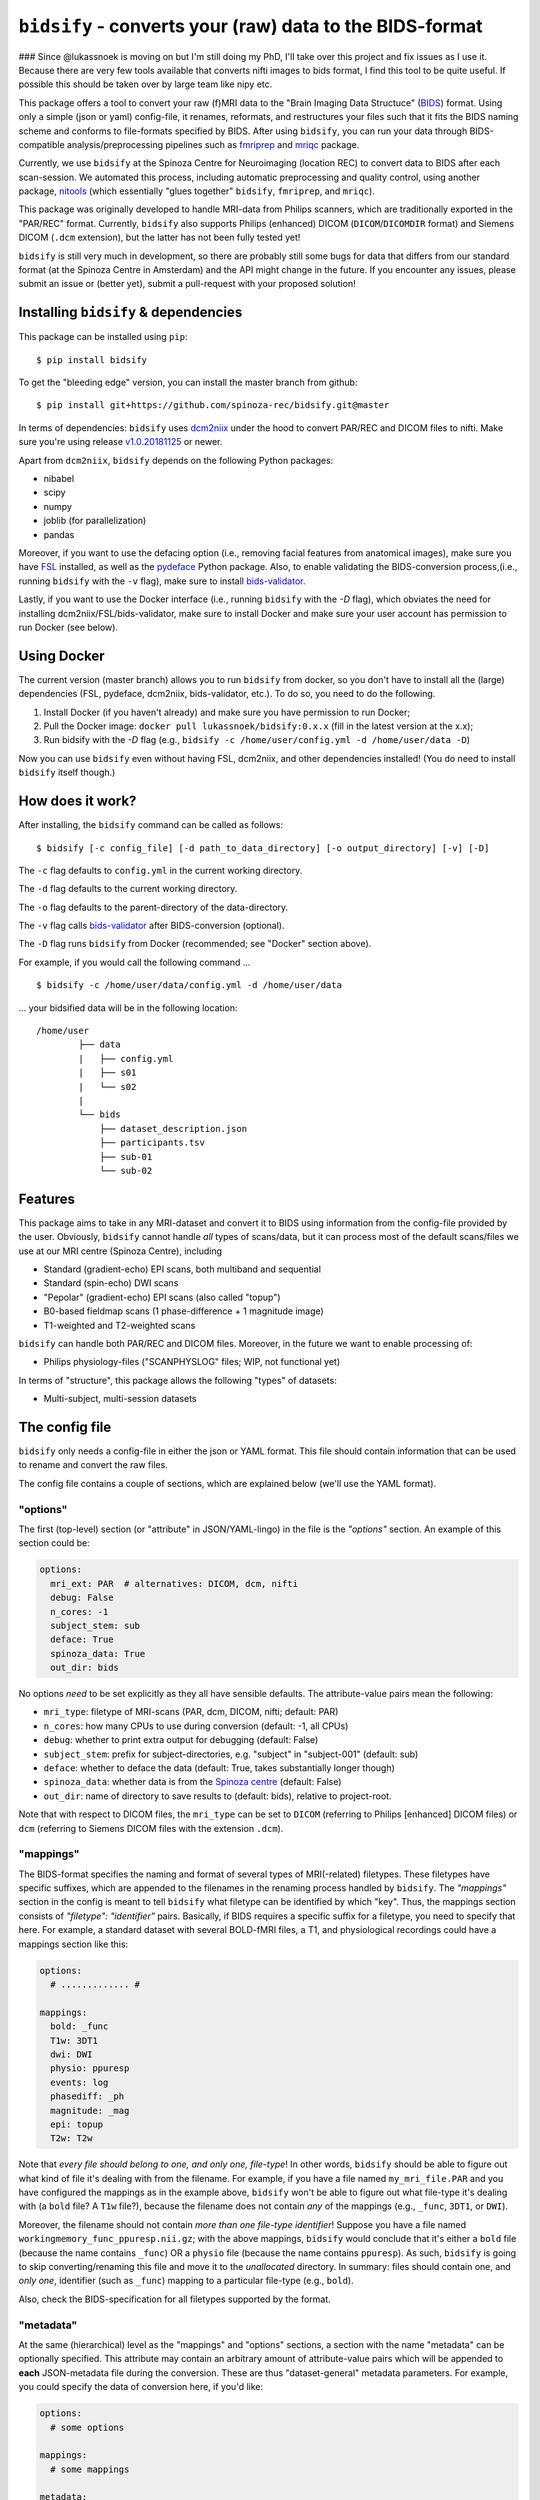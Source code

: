 ``bidsify`` - converts your (raw) data to the BIDS-format
=============================================================

.. _BIDS: http://bids.neuroimaging.io/

.. image:: https://travis-ci.org/spinoza-rec/bidsify.svg?branch=master
    :target: https://travis-ci.org/spinoza-rec/bidsify
 
.. image:: https://ci.appveyor.com/api/projects/status/d9a7bjjqg204kofm?svg=true
    :target: https://ci.appveyor.com/project/lukassnoek/bidsify

.. image:: https://coveralls.io/repos/github/spinoza-rec/bidsify/badge.svg?branch=master
    :target: https://coveralls.io/github/spinoza-rec/bidsify?branch=master

.. image:: https://img.shields.io/badge/python-3.6-blue.svg
    :target: https://www.python.org/downloads/release/python-360

### Since @lukassnoek is moving on but I'm still doing my PhD, I'll take over this project and fix issues as I use it.
Because there are very few tools available that converts nifti images to bids format, I find this tool to be quite useful.
If possible this should be taken over by large team like nipy etc.

This package offers a tool to convert your raw (f)MRI data to the "Brain Imaging Data Structuce" (BIDS_) format. Using only a simple (json or yaml) config-file, it renames, reformats, and restructures your files such that it fits the BIDS naming scheme and conforms to file-formats specified by BIDS. After using ``bidsify``, you can run your data through BIDS-compatible analysis/preprocessing pipelines such as `fmriprep <http://fmriprep.readthedocs.io/en/latest/>`_
and `mriqc <http://mriqc.readthedocs.io>`_ package.

Currently, we use ``bidsify`` at the Spinoza Centre for Neuroimaging (location REC) to convert data to BIDS after each scan-session. We automated this process, including automatic preprocessing and quality control, using another package, `nitools <https://github.com/spinoza-rec/nitools>`_ (which essentially "glues together" ``bidsify``, ``fmriprep``, and ``mriqc``). 

This package was originally developed to handle MRI-data from Philips scanners, which are traditionally exported
in the "PAR/REC" format. Currently, ``bidsify`` also supports Philips (enhanced) DICOM (``DICOM``/``DICOMDIR`` format) and Siemens DICOM (``.dcm`` extension), but the latter has not been fully tested yet! 

``bidsify`` is still very much in development, so there are probably still some bugs for data
that differs from our standard format (at the Spinoza Centre in Amsterdam) and the API might change
in the future. If you encounter any issues, please submit an issue or (better yet), submit a pull-request
with your proposed solution!

Installing ``bidsify`` & dependencies
---------------------------------------
This package can be installed using ``pip``::

    $ pip install bidsify

To get the "bleeding edge" version, you can install the master branch from github::

    $ pip install git+https://github.com/spinoza-rec/bidsify.git@master

In terms of dependencies: ``bidsify`` uses `dcm2niix <https://github.com/rordenlab/dcm2niix>`_
under the hood to convert PAR/REC and DICOM files to nifti. Make sure you're using release `v1.0.20181125 <https://github.com/rordenlab/dcm2niix/releases/tag/v1.0.20181125>`_ or newer.

Apart from ``dcm2niix``, ``bidsify`` depends on the following Python packages:

- nibabel
- scipy
- numpy
- joblib (for parallelization)
- pandas

Moreover, if you want to use the defacing option (i.e., removing facial features from anatomical images), make sure you have `FSL <https://fsl.fmrib.ox.ac.uk>`_ installed, as well as the `pydeface <https://github.com/poldracklab/pydeface>`_ Python package. Also, to enable validating the BIDS-conversion process,(i.e., running ``bidsify`` with the ``-v`` flag), make sure to install `bids-validator <https://github.com/bids-standard/bids-validator>`_. 

Lastly, if you want to use the Docker interface (i.e., running ``bidsify`` with the `-D` flag), which obviates the need for installing dcm2niix/FSL/bids-validator, make sure to install Docker and make sure your user account has permission to run Docker (see below).

Using Docker
------------
The current version (master branch) allows you to run ``bidsify`` from docker, so you don't
have to install all the (large) dependencies (FSL, pydeface, dcm2niix, bids-validator, etc.). To do so,
you need to do the following.

1. Install Docker (if you haven't already) and make sure you have permission to run Docker;
2. Pull the Docker image: ``docker pull lukassnoek/bidsify:0.x.x`` (fill in the latest version at the x.x);
3. Run bidsify with the `-D` flag (e.g., ``bidsify -c /home/user/config.yml -d /home/user/data -D``)

Now you can use ``bidsify`` even without having FSL, dcm2niix, and other dependencies installed!
(You do need to install ``bidsify`` itself though.)

How does it work?
-----------------
After installing, the ``bidsify`` command can be called as follows::

    $ bidsify [-c config_file] [-d path_to_data_directory] [-o output_directory] [-v] [-D]

The ``-c`` flag defaults to ``config.yml`` in the current working directory.

The ``-d`` flag defaults to the current working directory.

The ``-o`` flag defaults to the parent-directory of the data-directory.

The ``-v`` flag calls `bids-validator <https://github.com/INCF/bids-validator>`_ after BIDS-conversion (optional).

The ``-D`` flag runs ``bidsify`` from Docker (recommended; see "Docker" section above).

For example, if you would call the following command ... ::

    $ bidsify -c /home/user/data/config.yml -d /home/user/data

... your bidsified data will be in the following location::

    /home/user
            ├── data
            |   ├── config.yml
            |   ├── s01
            |   └── s02
            |
            └── bids
                ├── dataset_description.json
                ├── participants.tsv
                ├── sub-01
                └── sub-02

Features
--------
This package aims to take in any MRI-dataset and convert it to BIDS using information from the
config-file provided by the user. Obviously, ``bidsify`` cannot handle *all* types of scans/data,
but it can process most of the default scans/files we use at our MRI centre (Spinoza Centre), including

- Standard (gradient-echo) EPI scans, both multiband and sequential
- Standard (spin-echo) DWI scans
- "Pepolar" (gradient-echo) EPI scans (also called "topup")
- B0-based fieldmap scans (1 phase-difference + 1 magnitude image)
- T1-weighted and T2-weighted scans

``bidsify`` can handle both PAR/REC and DICOM files. Moreover, in the future we want to enable processing of:

- Philips physiology-files ("SCANPHYSLOG" files; WIP, not functional yet)

In terms of "structure", this package allows the following "types" of datasets:

- Multi-subject, multi-session datasets

The config file
---------------
``bidsify`` only needs a config-file in either the json or YAML format. This file should contain
information that can be used to rename and convert the raw files. 

The config file contains a couple of sections, which
are explained below (we'll use the YAML format).

"options"
~~~~~~~~~
The first (top-level) section (or "attribute" in JSON/YAML-lingo) in the file
is the `"options"` section. An example of this section could be:

.. code-block:: yaml

    options:
      mri_ext: PAR  # alternatives: DICOM, dcm, nifti
      debug: False
      n_cores: -1
      subject_stem: sub
      deface: True
      spinoza_data: True
      out_dir: bids

No options *need* to be set explicitly as they all have sensible defaults.
The attribute-value pairs mean the following:

- ``mri_type``: filetype of MRI-scans (PAR, dcm, DICOM, nifti; default: PAR)
- ``n_cores``: how many CPUs to use during conversion (default: -1, all CPUs)
- ``debug``: whether to print extra output for debugging (default: False)
- ``subject_stem``: prefix for subject-directories, e.g. "subject" in "subject-001" (default: sub)
- ``deface``: whether to deface the data (default: True, takes substantially longer though)
- ``spinoza_data``: whether data is from the `Spinoza centre <https://www.spinozacentre.nl>`_ (default: False)
- ``out_dir``: name of directory to save results to (default: bids), relative to project-root.

Note that with respect to DICOM files, the ``mri_type`` can be set to ``DICOM`` (referring to Philips [enhanced] DICOM files) or ``dcm`` (referring to Siemens DICOM files with the extension ``.dcm``).

"mappings"
~~~~~~~~~~
The BIDS-format specifies the naming and format of several types of MRI(-related) filetypes.
These filetypes have specific suffixes, which are appended to the filenames in the renaming
process handled by ``bidsify``. The `"mappings"` section in the config is meant to
tell ``bidsify`` what filetype can be identified by which "key". Thus, the mappings
section consists of `"filetype": "identifier"` pairs. Basically, if BIDS requires a
specific suffix for a filetype, you need to specify that here. For example, a standard
dataset with several BOLD-fMRI files, a T1, and physiological recordings could have
a mappings section like this:

.. code-block:: yaml

    options:
      # ............. #
       
    mappings:
      bold: _func
      T1w: 3DT1
      dwi: DWI
      physio: ppuresp
      events: log
      phasediff: _ph
      magnitude: _mag
      epi: topup
      T2w: T2w

Note that *every file should belong to one, and only one, file-type*! In other words, ``bidsify`` should be able to figure out what kind of file it's dealing with from the filename. For example, if you have a file named ``my_mri_file.PAR`` and you have configured the mappings as in the example above, ``bidsify`` won't be able to figure out what file-type it's dealing with (a ``bold`` file? A ``T1w`` file?), because the filename does not contain *any* of the mappings (e.g., ``_func``, ``3DT1``, or ``DWI``).

Moreover, the filename should not contain *more than one file-type identifier*! Suppose you have a file named ``workingmemory_func_ppuresp.nii.gz``; with the above mappings, ``bidsify`` would conclude that it's either a ``bold`` file (because the name contains ``_func``) OR a ``physio`` file (because the name contains ``ppuresp``). As such, ``bidsify`` is going to skip converting/renaming this file and move it to the `unallocated` directory. In summary: files should contain one, and *only one*, identifier (such as ``_func``) mapping to a particular file-type (e.g., ``bold``). 

Also, check the BIDS-specification for all filetypes supported by the format.

"metadata"
~~~~~~~~~~
At the same (hierarchical) level as the "mappings" and "options" sections, a section
with the name "metadata" can be optionally specified. This attribute may contain an
arbitrary amount of attribute-value pairs which will be appended to **each**
JSON-metadata file during the conversion. These are thus "dataset-general" metadata
parameters. For example, you could specify the data of conversion here, if you'd like:

.. code-block:: yaml

    options:
      # some options
        
    mappings:
      # some mappings
        
    metadata:
      MagneticFieldStrength: 3
      ParallelAcquisitionTechnique: SENSE
      InstitutionName: Spinoza Centre for Neuroimaging, location REC

The ``func``, ``anat``, ``dwi``, and ``fmap`` sections
~~~~~~~~~~~~~~~~~~~~~~~~~~~~~~~~~~~~~~~~~~~~~~~~~~~~~~
After the ``options``, ``mappings``, and (optionally) the ``metadata`` sections,
the specifications for the four general "BIDS-datatypes" - ``func``, ``anat``, ``dwi``, and ``fmap`` -
are listed in separate sections.

Each section, like ``func``, can contain multiple sub-sections referring to different scans
for that datatype. For example, you could have two different functional runs
with each a different task ("workingmemory" and "nback"). In that case, the "func"
section could look like:

.. code-block:: yaml

    options:
      # some options
        
    mappings:
      # some mappings

    func:

      wm-task:
        id: wmtask
        task: workingmemory

      nback-task:
        id: nbacktask
        task: nback

The exact naming of the "attributes" (here: ``wm-task`` and ``nback-task``) of the sub-sections
do not matter, but the subsequent key-value pairs *do* matter. You *always* need to set the ``id``
key, which is used to identify the files that belong to this particular task. Any key-value pair
besides the ``id`` key-value pair are append to the renamed filename along the BIDS-format.

For example, suppose you have a raw file ``sub-001_wmtask.PAR``. With the above config-file, this file
will be renamed into ``sub-001_task-workingmemory_bold.nii.gz``.

As discussed, *any* key-value pair besides ``id`` will be appended (in the format "key-value") to the
filename during the renaming-process. Imagine, for example, that you have only one task - "nback" - but
you acquired four runs of it per subject, of which the first two were acquired with a sequential acquisition protocol,
but the last two with a multiband protocol (e.g. if you'd want to do some methodological comparison).

The config-file should, in that case, look like:

.. code-block:: yaml

    options:
      # some options
        
    mappings:
      # some mappings

    func:

      nback-task1:
        id: nback1
        task: nback
        run: 1
        acq: sequential

      nback-task2:
        id: nback1
        task: nback
        run: 2
        acq: sequential

      nback-task3:
        id: nback3
        task: nback
        run: 3
        acq: multiband

      nback-task4:
        id: nback4
        task: nback
        run: 4
        acq: multiband

``bidsify`` will then create four files (assuming that they can be "found" using their corresponding ``id``s):

- ``sub-001_task-nback_run-1_acq-sequential_bold.nii.gz``
- ``sub-001_task-nback_run-2_acq-sequential_bold.nii.gz``
- ``sub-001_task-nback_run-3_acq-multiband_bold.nii.gz``
- ``sub-001_task-nback_run-4_acq-multiband_bold.nii.gz``

The same logic can be applied to the "dwi", "anat", and "fmap" sections. For example, if you would have
two T1-weighted structural scans, the "anat" section could look like:

.. code-block:: yaml

    options:
      # some options
        
    mappings:
      # some mappings

    anat:
    
      firstT1:
        id: 3DT1_1
        run: 1

        secondT1:
          id: 3DT1_2
          run: 2

Importantly, any UNIX-style wildcard (e.g. \*, ?, and [a,A,1-9]) can be used in the
``id`` values in these sections!

Lastly, apart from the different elements (such as ``nback-task1`` in the previous example),
each datatype-section (``func``, ``anat``, ``fmap``, and ``dwi``) also may include a
``metadata`` section, similar to the "toplevel" ``metadata`` section. This field may
include key-value pairs that will be appended to *each* JSON-file within that
datatype. This is especially nice if you'd want to add metadata that is needed for
specific preprocessing/analysis pipelines that are based on the BIDS-format.
For example, the `fmriprep <fmriprep.readthedocs.io>`_ package provides
preprocessing pipelines for BIDS-datasets, but sometimes need specific metadata.
For example, for each BOLD-fMRI file, it needs a field ``EffectiveEchoSpacing`` in the
corresponding JSON-file, and for B0-files (one phasediff, one magnitude image) it needs
the fields ``EchoTime1`` and ``EchoTime2``. To include those metadata fields in the
corresponding JSON-files, just include a ``metadata`` field under the appropriate
datatype section. For example, to do so for the previous examples:

.. code-block:: yaml

    func:
    
      metadata:
        EffectiveEchoSpacing: 0.00365
        PhaseEncodingDirection: "j"

      nback:
        id: nback
        task: nback

    fmap:
    
      metadata:
        EchoTime1: 0.003
        EchoTime2: 0.008

      B0: 
        id: B0

How to use ``bidsify``
----------------------
After installing this package, the ``bidsify`` command should be available.
This command assumes a specific organization of your directory with raw data.
Below, I outlined the assumed structure for a simple dataset with one BOLD run and one T1-weighted scan across
two sessions::

    /home/user/data/
                ├── config.yml
                ├── sub-01
                │   ├── ses-1
                │   │   ├── boldrun1.PAR
                │   │   ├── boldrun1.REC
                │   │   ├── T1.PAR
                │   │   └── T1.REC
                │   └── ses-2
                │       ├── boldrun1.PAR
                │       ├── boldrun1.REC
                │       ├── T1.PAR
                │       └── T1.REC
                └── sub-02
                    ├── ses-1
                    │   ├── boldrun1.PAR
                    │   ├── boldrun1.REC
                    │   ├── T1.PAR
                    │   └── T1.REC
                    └── ses-2
                        ├── boldrun1.PAR
                        ├── boldrun1.REC
                        ├── T1.PAR
                        └── T1.REC

(If you have DICOM-files with the ``.dcm`` extension, just replace the PAR/REC files with a single `dcm` file.)

So all raw files should be in a **single** directory, which can be the subject-directory or, optionally,
a session-directory. **Note**: the session directory **must** be named "ses-<something>".
